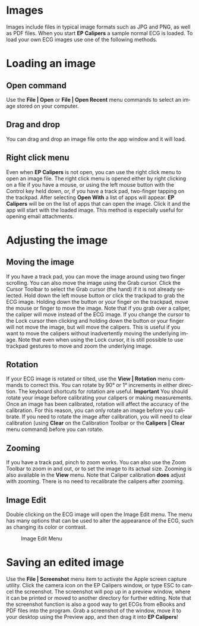 #+TITLE:     
#+AUTHOR:    David Mann
#+EMAIL:     mannd@epstudiossoftware.com
#+DATE:      
#+DESCRIPTION: EP Calipers Help
#+KEYWORDS:
#+LANGUAGE:  en
#+OPTIONS:   H:3 num:nil toc:nil \n:nil @:t ::t |:t ^:t -:t f:t *:t <:t
#+OPTIONS:   TeX:t LaTeX:t skip:nil d:nil todo:t pri:nil tags:not-in-toc
#+EXPORT_SELECT_TAGS: export
#+EXPORT_EXCLUDE_TAGS: noexport
#+HTML_HEAD: <meta name="description" content="How to manipulate the ECG image" />
* [[./shrd/icon_32x32@2x.png]] Images
Images include files in typical image formats such as JPG and PNG, as well as PDF files.  When you start *EP Calipers* a sample normal ECG is loaded.  To load your own ECG images use one of the following methods.
* Loading an image
** Open command
Use the *File | Open* or *File | Open Recent* menu commands to select an image stored on your computer.
** Drag and drop
You can drag and drop an image file onto the app window and it will load.
** Right click menu
Even when *EP Calipers* is not open, you can use the right click menu to open an image file.  The right click menu is opened either by right clicking on a file if you have a mouse, or using the left mouse button with the Control key held down, or, if you have a track pad, two-finger tapping on the trackpad.  After selecting *Open With* a list of apps will appear.  *EP Calipers* will be on the list of apps that can open the image.  Click it and the app will start with the loaded image.  This method is especially useful for opening email attachments.
* Adjusting the image
** Moving the image
If you have a track pad, you can move the image around using two finger scrolling.  You can also move the image using the Grab cursor.  [[./shrd/TB_move.png]]  Click the Cursor Toolbar to select the Grab cursor (the hand) if it is not already selected.  Hold down the left mouse button or click the trackpad to grab the ECG image.  Holding down the button or your finger on the trackpad, move the mouse or finger to move the image.  Note that if you grab over a caliper, the caliper will move instead of the ECG image.  If you change the cursor to the Lock cursor [[./shrd/lock-16.png]] then clicking and holding down the button or your finger will not move the image, but will move the calipers.  This is useful if you want to move the calipers without inadvertently moving the underlying image.  Note that even when using the Lock cursor, it is still possible to use trackpad gestures to move and zoom the underlying image.  
** Rotation
If your ECG image is rotated or tilted, use the *View | Rotation* menu commands to correct this.  You can rotate by 90° or 1° increments in either direction.  The keyboard shortcuts for rotation are useful.  *Important* You should rotate your image before calibrating your calipers or making measurements.  Once an image has been calibrated, rotation will affect the accuracy of the calibration.  For this reason, you can only rotate an image before you calibrate.  If you need to rotate the image after calibration, you will need to clear calibration (using *Clear* on the Calibration Toolbar or the *Calipers | Clear* menu command) before you can rotate.
** Zooming
If you have a track pad, pinch to zoom works.  You can also use the Zoom Toolbar to zoom in and out, or to set the image to its actual size.  Zooming is also available in the *View* menu.  Note that Caliper calibration *does* adjust with zooming.  There is no need to recalibrate the calipers after zooming.
** Image Edit
Double clicking on the ECG image will open the Image Edit menu.  The menu has many options that can be used to alter the appearance of the ECG, such as changing its color or contrast.
#+CAPTION: Image Edit Menu
[[./shrd/EPCImageEdit.png]]
* Saving an edited image
Use the *File | Screenshot* menu item to activate the Apple screen capture utility.  Click the camera icon on the EP Calipers window, or type ESC to cancel the screenshot.  The screenshot will pop up in a preview window, where it can be printed or moved to another directory for further editing.  Note that the screenshot function is also a good way to get ECGs from eBooks and PDF files into the program.  Grab a screenshot of the window, move it to your desktop using the Preview app, and then drag it into *EP Calipers*!
